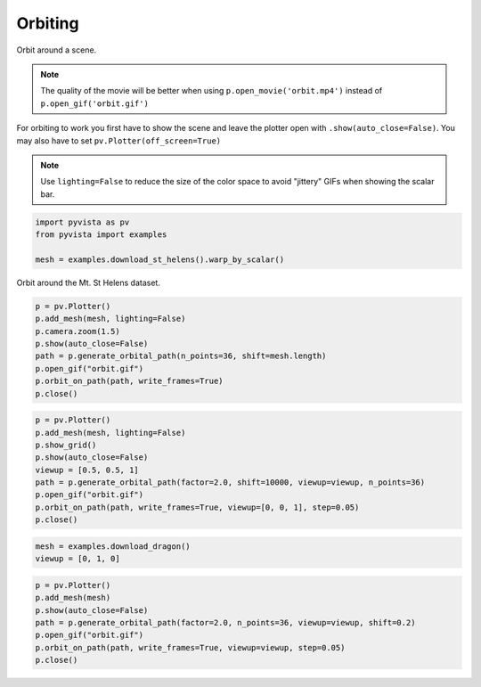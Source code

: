 
.. DO NOT EDIT.
.. THIS FILE WAS AUTOMATICALLY GENERATED BY SPHINX-GALLERY.
.. TO MAKE CHANGES, EDIT THE SOURCE PYTHON FILE:
.. "tutorial/03_figures/bonus/g_orbit.py"
.. LINE NUMBERS ARE GIVEN BELOW.

.. only:: html

    .. note::
        :class: sphx-glr-download-link-note

        :ref:`Go to the end <sphx_glr_download_tutorial_03_figures_bonus_g_orbit.py>`
        to download the full example code. or to run this example in your browser via Binder

.. rst-class:: sphx-glr-example-title

.. _sphx_glr_tutorial_03_figures_bonus_g_orbit.py:


.. _orbiting_example:

Orbiting
~~~~~~~~

Orbit around a scene.

.. note::
   The quality of the movie will be better when using
   ``p.open_movie('orbit.mp4')`` instead of
   ``p.open_gif('orbit.gif')``

For orbiting to work you first have to show the scene and leave the plotter open
with ``.show(auto_close=False)``.  You may also have to set
``pv.Plotter(off_screen=True)``

.. note::
   Use ``lighting=False`` to reduce the size of the color space to avoid
   "jittery" GIFs when showing the scalar bar.

.. GENERATED FROM PYTHON SOURCE LINES 23-29

.. code-block:: Python


    import pyvista as pv
    from pyvista import examples

    mesh = examples.download_st_helens().warp_by_scalar()








.. GENERATED FROM PYTHON SOURCE LINES 31-32

Orbit around the Mt. St Helens dataset.

.. GENERATED FROM PYTHON SOURCE LINES 32-43

.. code-block:: Python


    p = pv.Plotter()
    p.add_mesh(mesh, lighting=False)
    p.camera.zoom(1.5)
    p.show(auto_close=False)
    path = p.generate_orbital_path(n_points=36, shift=mesh.length)
    p.open_gif("orbit.gif")
    p.orbit_on_path(path, write_frames=True)
    p.close()






.. image-sg:: /tutorial/03_figures/bonus/images/sphx_glr_g_orbit_001.gif
   :alt: g orbit
   :srcset: /tutorial/03_figures/bonus/images/sphx_glr_g_orbit_001.gif
   :class: sphx-glr-single-img







.. GENERATED FROM PYTHON SOURCE LINES 44-56

.. code-block:: Python


    p = pv.Plotter()
    p.add_mesh(mesh, lighting=False)
    p.show_grid()
    p.show(auto_close=False)
    viewup = [0.5, 0.5, 1]
    path = p.generate_orbital_path(factor=2.0, shift=10000, viewup=viewup, n_points=36)
    p.open_gif("orbit.gif")
    p.orbit_on_path(path, write_frames=True, viewup=[0, 0, 1], step=0.05)
    p.close()






.. image-sg:: /tutorial/03_figures/bonus/images/sphx_glr_g_orbit_002.gif
   :alt: g orbit
   :srcset: /tutorial/03_figures/bonus/images/sphx_glr_g_orbit_002.gif
   :class: sphx-glr-single-img







.. GENERATED FROM PYTHON SOURCE LINES 57-61

.. code-block:: Python


    mesh = examples.download_dragon()
    viewup = [0, 1, 0]








.. GENERATED FROM PYTHON SOURCE LINES 62-70

.. code-block:: Python

    p = pv.Plotter()
    p.add_mesh(mesh)
    p.show(auto_close=False)
    path = p.generate_orbital_path(factor=2.0, n_points=36, viewup=viewup, shift=0.2)
    p.open_gif("orbit.gif")
    p.orbit_on_path(path, write_frames=True, viewup=viewup, step=0.05)
    p.close()





.. image-sg:: /tutorial/03_figures/bonus/images/sphx_glr_g_orbit_003.gif
   :alt: g orbit
   :srcset: /tutorial/03_figures/bonus/images/sphx_glr_g_orbit_003.gif
   :class: sphx-glr-single-img







.. GENERATED FROM PYTHON SOURCE LINES 71-78

.. raw:: html

    <center>
      <a target="_blank" href="https://colab.research.google.com/github/pyvista/pyvista-tutorial/blob/gh-pages/notebooks/tutorial/03_figures/bonus/g_orbit.ipynb">
        <img src="https://colab.research.google.com/assets/colab-badge.svg" alt="Open In Colab"/ width="150px">
      </a>
    </center>


.. rst-class:: sphx-glr-timing

   **Total running time of the script:** (1 minutes 0.938 seconds)


.. _sphx_glr_download_tutorial_03_figures_bonus_g_orbit.py:

.. only:: html

  .. container:: sphx-glr-footer sphx-glr-footer-example

    .. container:: binder-badge

      .. image:: images/binder_badge_logo.svg
        :target: https://mybinder.org/v2/gh/pyvista/pyvista-tutorial/gh-pages?urlpath=lab/tree/notebooks/tutorial/03_figures/bonus/g_orbit.ipynb
        :alt: Launch binder
        :width: 150 px

    .. container:: sphx-glr-download sphx-glr-download-jupyter

      :download:`Download Jupyter notebook: g_orbit.ipynb <g_orbit.ipynb>`

    .. container:: sphx-glr-download sphx-glr-download-python

      :download:`Download Python source code: g_orbit.py <g_orbit.py>`

    .. container:: sphx-glr-download sphx-glr-download-zip

      :download:`Download zipped: g_orbit.zip <g_orbit.zip>`


.. only:: html

 .. rst-class:: sphx-glr-signature

    `Gallery generated by Sphinx-Gallery <https://sphinx-gallery.github.io>`_
